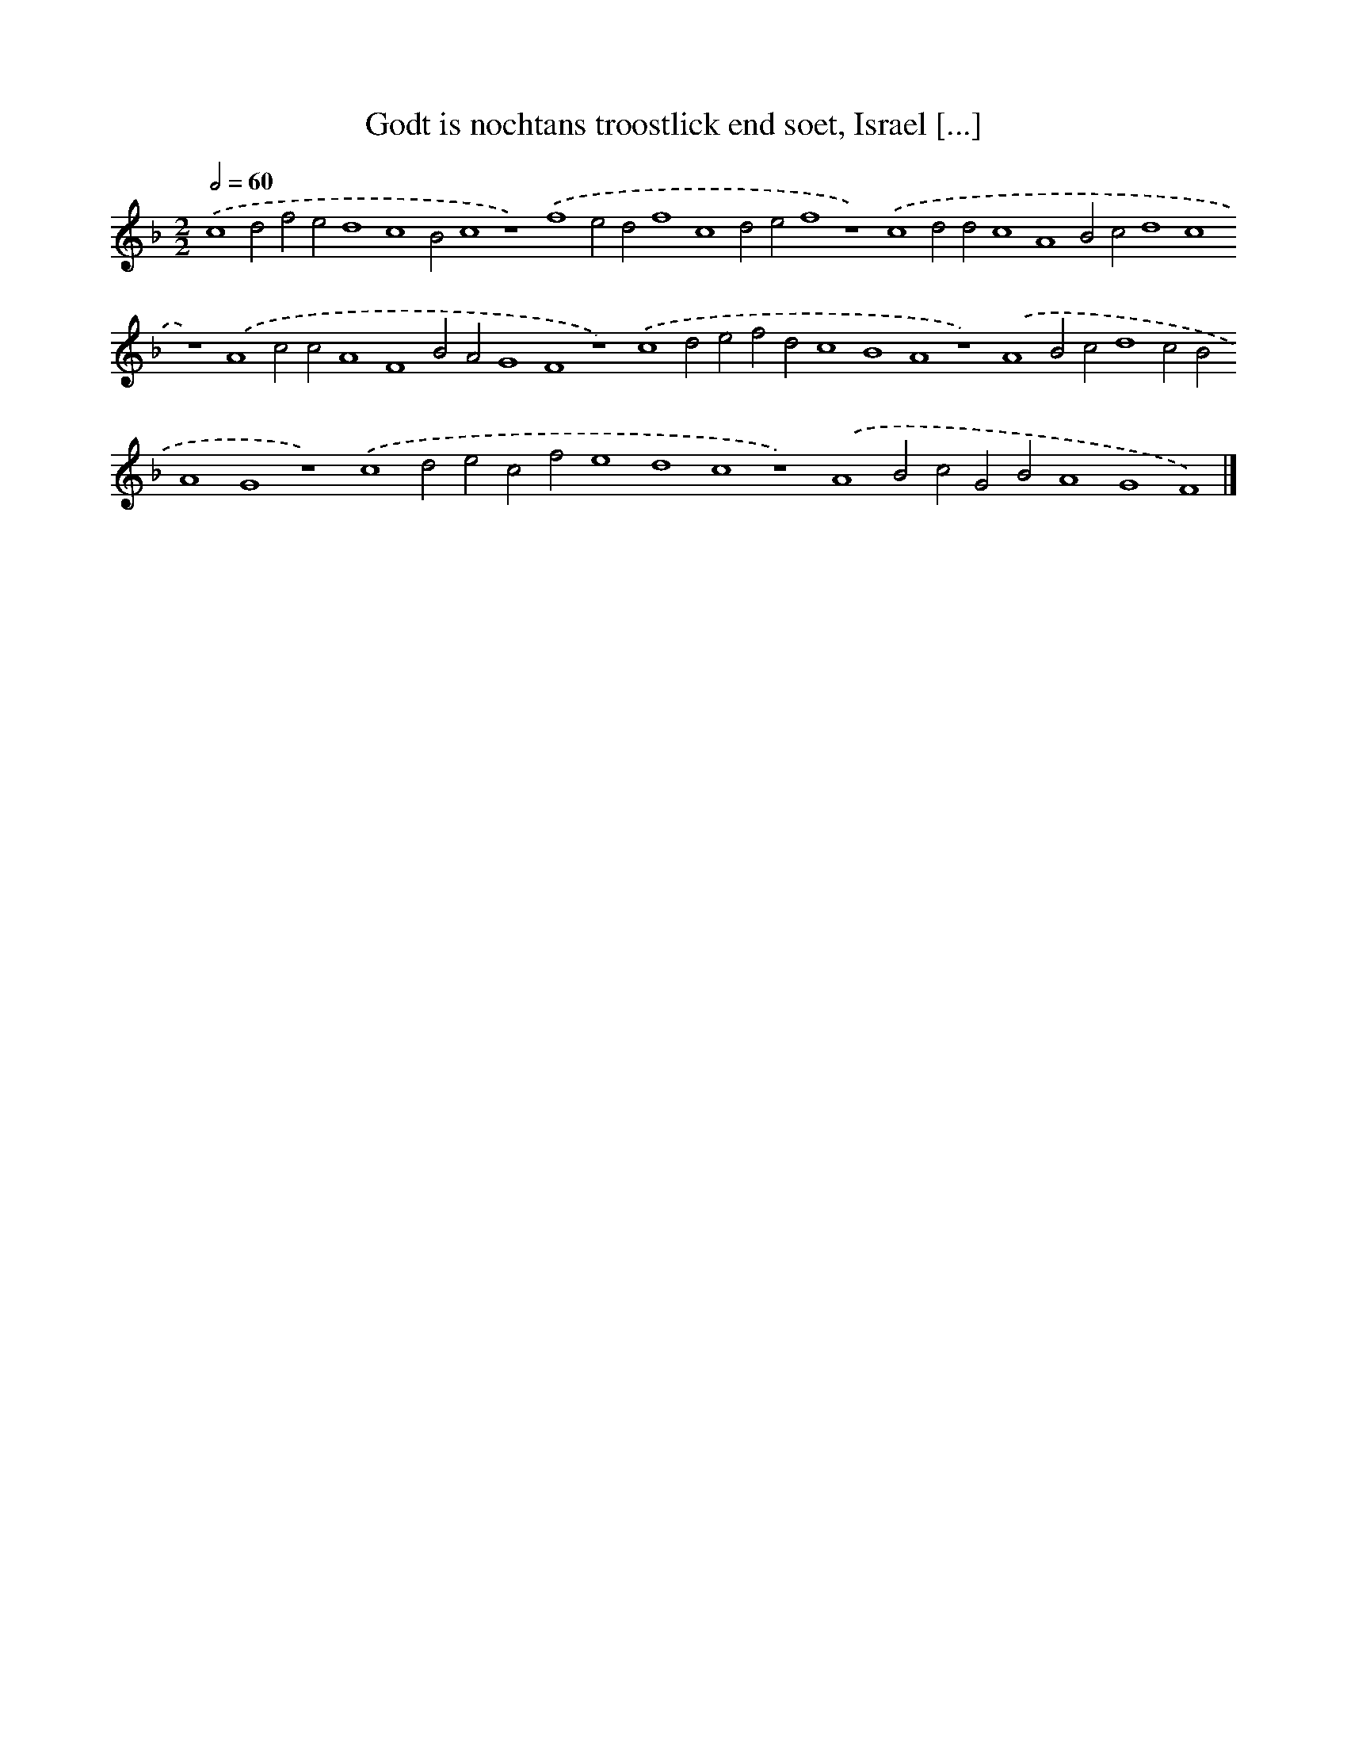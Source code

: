 X: 143
T: Godt is nochtans troostlick end soet, Israel [...]
%%abc-version 2.0
%%abcx-abcm2ps-target-version 5.9.1 (29 Sep 2008)
%%abc-creator hum2abc beta
%%abcx-conversion-date 2018/11/01 14:35:30
%%humdrum-veritas 1606658790
%%humdrum-veritas-data 2406010544
%%continueall 1
%%barnumbers 0
L: 1/4
M: 2/2
Q: 1/2=60
K: F clef=treble
.('c4d2f2e2d4c4B2c4z4).('f4e2d2f4c4d2e2f4z4).('c4d2d2c4A4B2c2d4c4z4).('A4c2c2A4F4B2A2G4F4z4).('c4d2e2f2d2c4B4A4z4).('A4B2c2d4c2B2A4G4z4).('c4d2e2c2f2e4d4c4z4).('A4B2c2G2B2A4G4F4) |]
